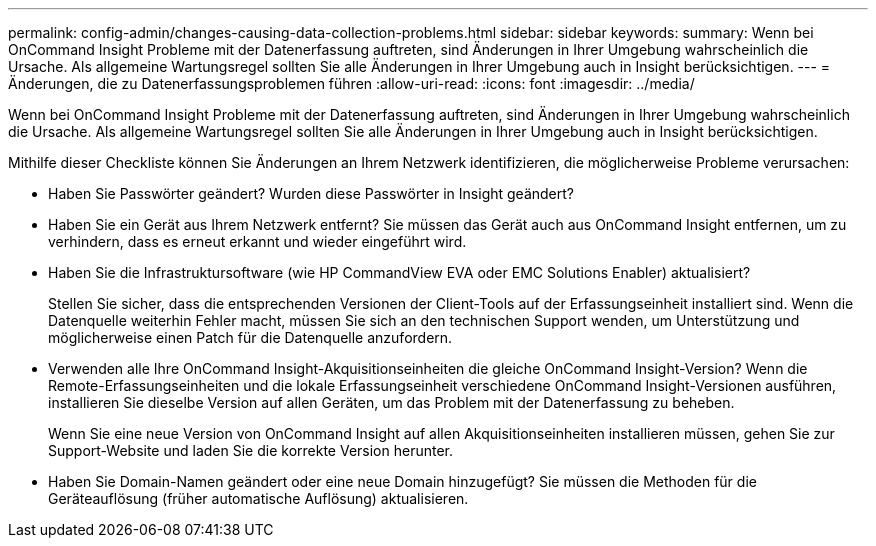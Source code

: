 ---
permalink: config-admin/changes-causing-data-collection-problems.html 
sidebar: sidebar 
keywords:  
summary: Wenn bei OnCommand Insight Probleme mit der Datenerfassung auftreten, sind Änderungen in Ihrer Umgebung wahrscheinlich die Ursache. Als allgemeine Wartungsregel sollten Sie alle Änderungen in Ihrer Umgebung auch in Insight berücksichtigen. 
---
= Änderungen, die zu Datenerfassungsproblemen führen
:allow-uri-read: 
:icons: font
:imagesdir: ../media/


[role="lead"]
Wenn bei OnCommand Insight Probleme mit der Datenerfassung auftreten, sind Änderungen in Ihrer Umgebung wahrscheinlich die Ursache. Als allgemeine Wartungsregel sollten Sie alle Änderungen in Ihrer Umgebung auch in Insight berücksichtigen.

Mithilfe dieser Checkliste können Sie Änderungen an Ihrem Netzwerk identifizieren, die möglicherweise Probleme verursachen:

* Haben Sie Passwörter geändert? Wurden diese Passwörter in Insight geändert?
* Haben Sie ein Gerät aus Ihrem Netzwerk entfernt? Sie müssen das Gerät auch aus OnCommand Insight entfernen, um zu verhindern, dass es erneut erkannt und wieder eingeführt wird.
* Haben Sie die Infrastruktursoftware (wie HP CommandView EVA oder EMC Solutions Enabler) aktualisiert?
+
Stellen Sie sicher, dass die entsprechenden Versionen der Client-Tools auf der Erfassungseinheit installiert sind. Wenn die Datenquelle weiterhin Fehler macht, müssen Sie sich an den technischen Support wenden, um Unterstützung und möglicherweise einen Patch für die Datenquelle anzufordern.

* Verwenden alle Ihre OnCommand Insight-Akquisitionseinheiten die gleiche OnCommand Insight-Version? Wenn die Remote-Erfassungseinheiten und die lokale Erfassungseinheit verschiedene OnCommand Insight-Versionen ausführen, installieren Sie dieselbe Version auf allen Geräten, um das Problem mit der Datenerfassung zu beheben.
+
Wenn Sie eine neue Version von OnCommand Insight auf allen Akquisitionseinheiten installieren müssen, gehen Sie zur Support-Website und laden Sie die korrekte Version herunter.

* Haben Sie Domain-Namen geändert oder eine neue Domain hinzugefügt? Sie müssen die Methoden für die Geräteauflösung (früher automatische Auflösung) aktualisieren.

